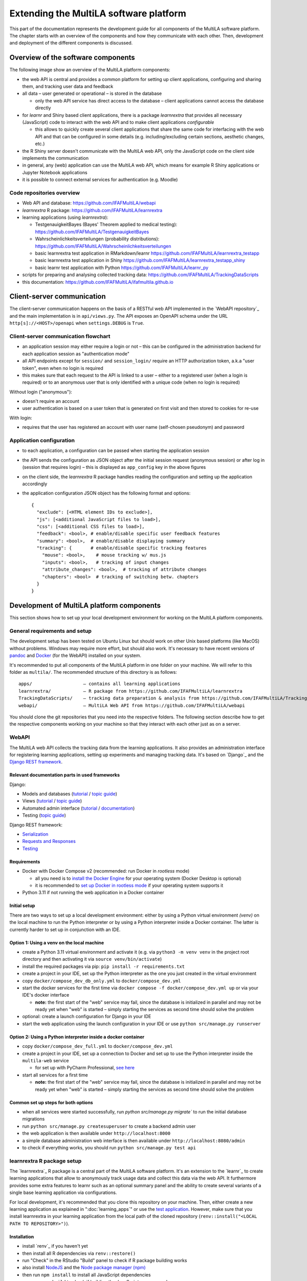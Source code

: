 .. _devguide:

Extending the MultiLA software platform
=======================================

This part of the documentation represents the development guide for all components of the MultiLA software platform. The chapter starts with an overview of the components and how they communicate with each other. Then, development and deployment of the different components is discussed.

Overview of the software components
-----------------------------------

The following image show an overview of the MultiLA platform components:

.. image:: img/sw-arch.png
    :width: 100%

- the web API is central and provides a common platform for setting up client applications, configuring and sharing them, and tracking user data and feedback
- all data – user generated or operational – is stored in the database

  - only the web API service has direct access to the database – client applications cannot access the database directly

- for *learnr* and Shiny based client applications, there is a package *learnrextra* that provides all necessary (JavaScript) code to interact with the web API and to make client applications *configurable*

  - this allows to quickly create several client applications that share the same code for interfacing with the web API and that can be configured in some details (e.g. including/excluding certain sections, aesthetic changes, etc.)

- the R Shiny server doesn't communicate with the MultiLA web API, only the JavaScript code on the client side implements the communication
- in general, any (web) application can use the MultiLA web API, which means for example R Shiny applications or Jupyter Notebook applications
- it is possible to connect external services for authentication (e.g. Moodle)

Code repositories overview
^^^^^^^^^^^^^^^^^^^^^^^^^^

- Web API and database: `<https://github.com/IFAFMultiLA/webapi>`_
- *learnrextra* R package: `<https://github.com/IFAFMultiLA/learnrextra>`_
- learning applications (using *learnrextra*):

  - TestgenauigkeitBayes (Bayes' Theorem applied to medical testing): `<https://github.com/IFAFMultiLA/TestgenauigkeitBayes>`_
  - Wahrscheinlichkeitsverteilungen (probability distributions): `<https://github.com/IFAFMultiLA/Wahrscheinlichkeitsverteilungen>`_
  - basic learnrextra test application in RMarkdown/learnr  `<https://github.com/IFAFMultiLA/learnrextra_testapp>`_
  - basic learnrextra test application in Shiny `<https://github.com/IFAFMultiLA/learnrextra_testapp_shiny>`_
  - basic learnr test application with Python `<https://github.com/IFAFMultiLA/learnr_py>`_

- scripts for preparing and analysing collected tracking data: `<https://github.com/IFAFMultiLA/TrackingDataScripts>`_
- this documentation: `<https://github.com/IFAFMultiLA/ifafmultila.github.io>`_

Client-server communication
---------------------------

The client-server communication happens on the basis of a RESTful web API implemented in the `WebAPI repository`_ and the main implementation is in ``api/views.py``. The API exposes an OpenAPI schema under the URL ``http[s]://<HOST>/openapi`` when ``settings.DEBUG`` is ``True``.


Client-server communication flowchart
^^^^^^^^^^^^^^^^^^^^^^^^^^^^^^^^^^^^^

- an application session may either require a login or not – this can be configured in the administration backend for  each application session as "authentication mode"
- all API endpoints except for ``session/`` and ``session_login/`` require an HTTP authorization token, a.k.a "user token", even when no login is required
- this makes sure that each request to the API is linked to a user – either to a registered user (when a login is required) or to an anonymous user that is only identified with a unique code (when no login is required)

Without login ("anonymous"):

- doesn't require an account
- user authentication is based on a user token that is generated on first visit and then stored to cookies for re-use

.. image:: img/client-server-noauth.png
    :width: 100%

With login:

- requires that the user has registered an account with user name (self-chosen pseudonym) and password

.. image:: img/client-server-login.png
    :width: 100%

Application configuration
^^^^^^^^^^^^^^^^^^^^^^^^^

- to each application, a configuration can be passed when starting the application session
- the API sends the configuration as JSON object after the initial session request (anonymous session) or after log in (session that requires login) – this is displayed as ``app_config`` key in the above figures
- on the client side, the *learnrextra* R package handles reading the configuration and setting up the application accordingly
- the application configuration JSON object has the following format and options::

    {
      "exclude": [<HTML element IDs to exclude>],
      "js": [<additional JavaScript files to load>],
      "css": [<additional CSS files to load>],
      "feedback": <bool>, # enable/disable specific user feedback features
      "summary": <bool>,  # enable/disable displaying summary
      "tracking": {       # enable/disable specific tracking features
        "mouse": <bool>,    # mouse tracking w/ mus.js
        "inputs": <bool>,   # tracking of input changes
        "attribute_changes": <bool>,  # tracking of attribute changes
        "chapters": <bool>  # tracking of switching betw. chapters
      }
    }


Development of MultiLA platform components
------------------------------------------

This section shows how to set up your local development environment for working on the MultiLA platform components.

General requirements and setup
^^^^^^^^^^^^^^^^^^^^^^^^^^^^^^

The development setup has been tested on Ubuntu Linux but should work on other Unix based platforms (like MacOS) without problems. Windows may require more effort, but should also work. It's necessary to have recent versions of `pandoc <https://pandoc.org/>`_ and `Docker <https://www.docker.com/>`_ (for the WebAPI) installed on your system.

It's recommended to put all components of the MultiLA platform in one folder on your machine. We will refer to this folder as ``multila/``. The recommended structure of this directory is as follows::

    apps/                   – contains all learning applications
    learnrextra/            – R package from https://github.com/IFAFMultiLA/learnrextra
    TrackingDataScripts/    – tracking data preparation & analysis from https://github.com/IFAFMultiLA/TrackingDataScripts
    webapi/                 – MultiLA Web API from https://github.com/IFAFMultiLA/webapi

You should clone the git repositories that you need into the respective folders. The following section describe how to get the respective components working on your machine so that they interact with each other just as on a server.

WebAPI
^^^^^^

The MultiLA web API collects the tracking data from the learning applications. It also provides an administration interface for registering learning applications, setting up experiments and managing tracking data. It's based on `Django`_ and the `Django REST framework <https://www.django-rest-framework.org/>`_.

Relevant documentation parts in used frameworks
"""""""""""""""""""""""""""""""""""""""""""""""

Django:

- Models and databases (`tutorial <https://docs.djangoproject.com/en/4.2/intro/tutorial02/>`_ /
  `topic guide <https://docs.djangoproject.com/en/4.2/topics/db/>`_)
- Views (`tutorial <https://docs.djangoproject.com/en/4.2/intro/tutorial03/>`_ /
  `topic guide <https://docs.djangoproject.com/en/4.2/topics/http/views/>`_)
- Automated admin interface (`tutorial <https://docs.djangoproject.com/en/4.2/intro/tutorial02/>`_ /
  `documentation <https://docs.djangoproject.com/en/4.2/#the-admin>`_)
- Testing (`topic guide <https://docs.djangoproject.com/en/4.2/topics/testing/>`_)

Django REST framework:

- `Serialization <https://www.django-rest-framework.org/tutorial/1-serialization/>`_
- `Requests and Responses <https://www.django-rest-framework.org/tutorial/2-requests-and-responses/>`_
- `Testing <https://www.django-rest-framework.org/api-guide/testing/>`_

Requirements
""""""""""""

- Docker with Docker Compose v2 (recommended: run Docker in *rootless* mode)

  - all you need is to `install the Docker Engine <https://docs.docker.com/engine/install/>`_ for your operating system (Docker Desktop is optional)
  - it is recommended to `set up Docker in rootless mode <https://docs.docker.com/engine/security/rootless/>`_ if your operating system supports it

- Python 3.11 if not running the web application in a Docker container

Initial setup
"""""""""""""

There are two ways to set up a local development environment: either by using a Python virtual environment *(venv)*
on the local machine to run the Python interpreter or by using a Python interpreter inside a Docker container. The
latter is currently harder to set up in conjunction with an IDE.

Option 1: Using a venv on the local machine
"""""""""""""""""""""""""""""""""""""""""""

- create a Python 3.11 virtual environment and activate it (e.g. via ``python3 -m venv venv`` in the project root
  directory and then activating it via ``source venv/bin/activate``)
- install the required packages via pip: ``pip install -r requirements.txt``
- create a project in your IDE, set up the Python interpreter as the one you just created in the virtual environment
- copy ``docker/compose_dev_db_only.yml`` to ``docker/compose_dev.yml``
- start the docker services for the first time via ``docker compose -f docker/compose_dev.yml up`` or via your IDE's docker interface

  - **note:** the first start of the "web" service may fail, since the database is initialized in parallel and may not
    be ready yet when "web" is started – simply starting the services as second time should solve the problem

- optional: create a launch configuration for Django in your IDE
- start the web application using the launch configuration in your IDE or use ``python src/manage.py runserver``

Option 2: Using a Python interpreter inside a docker container
""""""""""""""""""""""""""""""""""""""""""""""""""""""""""""""

- copy ``docker/compose_dev_full.yml`` to ``docker/compose_dev.yml``
- create a project in your IDE, set up a connection to Docker and set up to use the Python interpreter inside the
  ``multila-web`` service

  - for set up with PyCharm Professional, `see here <https://www.jetbrains.com/help/pycharm/using-docker-compose-as-a-remote-interpreter.html>`_

- start all services for a first time

  - **note:** the first start of the "web" service may fail, since the database is initialized in parallel and may not
    be ready yet when "web" is started – simply starting the services as second time should solve the problem


Common set up steps for both options
""""""""""""""""""""""""""""""""""""

- when all services were started successfully, run `python src/manage.py migrate`` to run the initial database migrations
- run ``python src/manage.py createsuperuser`` to create a backend admin user
- the web application is then available under ``http://localhost:8000``
- a simple database administration web interface is then available under ``http://localhost:8080/admin``
- to check if everything works, you should run ``python src/manage.py test api``

.. _learnrextra-dev:

learnrextra R package setup
^^^^^^^^^^^^^^^^^^^^^^^^^^^

The `learnrextra`_ R package is a central part of the MultiLA software platform. It's an extension to the `learnr`_ to create learning applications that allow to anonymously track usage data and collect this data via the web API. It furthermore provides some extra features to learnr such as an optional summary panel and the ability to create several variants of a single base learning application via configurations.

For local development, it's recommended that you clone this repository on your machine. Then, either create a new learning application as explained in ":doc:`learning_apps`" or use the `test application <https://github.com/IFAFMultiLA/learnrextra_testapp>`_. However, make sure that you install learnrextra in your learning application from the local path of the cloned repository (``renv::install("<LOCAL PATH TO REPOSITORY>")``).

Installation
""""""""""""

- install `renv`_ if you haven't yet
- then install all R dependencies via ``renv::restore()``
- run "Check" in the RStudio "Build" panel to check if R package building works
- also install `NodeJS <https://nodejs.org/>`_ and the `Node package manager (npm) <https://www.npmjs.com/>`_
- then run ``npm install`` to install all JavaScript dependencies
- run ``npm run build`` to check if building the JavaScript sources works

Project structure
"""""""""""""""""

Folder ``inst/rmarkdown/templates/tutorial``:

- template for creating new learning applications
- sub-folder ``resources`` contains main JavaScript code, additional CSS and HTML

Folder ``learnrextra-js``:

- contains JavaScript code for additional custom packages that need to be built locally (see section below)
- sub-folder ``format`` contains JavaScript code for the ``tutorial`` object
- sub-folder ``musjs`` contains JavaScript code for a modified variant of the `musjs project <https://github.com/ineventapp/musjs>`_

Folder ``R``:

- contains R code for the few functions that this packages exposes

.. _dev_learnrextra_rebuild_js:

Building custom JavaScript packages
"""""""""""""""""""""""""""""""""""

Every time you change JavaScript code for one of the custom JavaScript packages in the ``learnrextra-js`` folder, you need to re-build these packages via ``npm run build``. The built code is then automatically copied to ``inst/rmarkdown/templates/tutorial/resources``.

Building the documentation
""""""""""""""""""""""""""

To build the documentation for the R functions of this package, you need to run the R command ``devtools::document()``.

Translations
""""""""""""

``learnrextra`` at the moment only supports English and German. You can add support for more languages by editing ``inst/rmarkdown/templates/tutorial/resources/translations.json``.

Custom data protection and tracking consent notes in any language can be added by following ":ref:`embed_dataprotection_trackingconsent`."

Learning application setup
^^^^^^^^^^^^^^^^^^^^^^^^^^

You should create a new learning application according to the chapter ":doc:`learning_apps`". You must however make sure that you install the learnrextra package from the local path that you used in ":ref:`learnrextra-dev`." For example, when you cloned the learnrextra package in the directory ``multila/learnrextra`` and create a new learning application under ``multila/apps/myapp``, then you should install learnrextra in the learning application *myapp* via ``renv::install("../../learnrextra")`` so that it uses a relative path that points to ``multila/learnrextra``.

After creating a basic version of your new learning app, you should try out that the tracking works locally on your machine. First, make sure that the web API is up and running on port 8000. Then, register a new learning application along with an application configuration and an application session. This learning application will be launched locally on your machine and will be running on ``http://localhost:8001/``. Details on how to register an application are explained in the section ":ref:`tracking_register_app`."

Next, make sure that the local web API endpoint is also set as target API server in the learning application's frontmatter as ``apiserver: http://localhost:8000/`` (see ":ref:`learning_apps_frontmatter`"). Then, start your learning application locally on the fixed port 8001 (by default RStudio will always use a different free port). You can do so by running the following command in R:

.. code-block:: R

    rmarkdown::run("<RMARKDOWN_DOCUMENT>.Rmd", shiny_args = list(port = 8001, launch.browser = FALSE))

When you created the application session in the MultiLA administration interface, an URL with an unique session identifier was created such as ``http://localhost:8001/?sess=xyz``. Visit this URL with a browser while the web API and the learning application are running. This should start the learning application and, after giving consent, also start a tracking session. You can check that a tracking session was created and tracking data is being collected by navigating to *Data manager > Tracking sessions* in the MultiLA administration interface (see ":ref:`tracking_monitoring`"). If no tracking session was created, check the JavaScript console in the learning application for errors.

Reloading changes during local development
""""""""""""""""""""""""""""""""""""""""""

When developing a new learning application, you can simply rebuild and relaunch the learning application with the command above when you want to review your changes. If you make changes to the learnrextra package code however, more effort is needed: First, you may need to rebuild JavaScript packages as explained in ":ref:`dev_learnrextra_rebuild_js`". Then, you will need to re-install the package in your learning application before you rebuild und relaunch it. A shortcut for that may be written in a Makefile like so:

.. code-block:: makefile

    devserver:
        -rm <RMARKDOWN_DOCUMENT>.html
        R -e 'renv::install("<LOCAL_PATH_TO_LEARNREXTRA_REPO>");rmarkdown::run("<RMARKDOWN_DOCUMENT>.Rmd", shiny_args = list(port = 8001, launch.browser = FALSE))'

You can then use ``make devserver`` to automatically re-install learnrextra from the local repository and relaunch the learning application.
